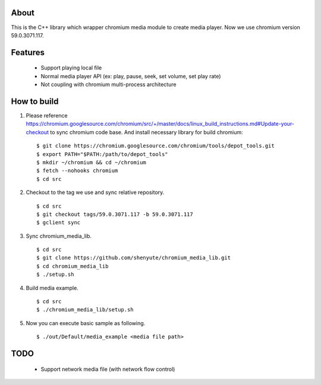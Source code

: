 About
=====

This is the C++ library which wrapper chromium media module to create media player.
Now we use chromium version 59.0.3071.117.

Features
========

 * Support playing local file
 * Normal media player API (ex: play, pause, seek, set volume, set play rate)
 * Not coupling with chromium multi-process architecture

How to build
============

1. Please reference https://chromium.googlesource.com/chromium/src/+/master/docs/linux_build_instructions.md#Update-your-checkout to sync chromium code base. And install necessary library for build chromium::

    $ git clone https://chromium.googlesource.com/chromium/tools/depot_tools.git
    $ export PATH="$PATH:/path/to/depot_tools"
    $ mkdir ~/chromium && cd ~/chromium
    $ fetch --nohooks chromium
    $ cd src

2. Checkout to the tag we use and sync relative repository. ::

    $ cd src
    $ git checkout tags/59.0.3071.117 -b 59.0.3071.117
    $ gclient sync


3. Sync chromium_media_lib. ::

   $ cd src
   $ git clone https://github.com/shenyute/chromium_media_lib.git
   $ cd chromium_media_lib
   $ ./setup.sh

4. Build media example. ::

   $ cd src
   $ ./chromium_media_lib/setup.sh


5. Now you can execute basic sample as following. ::

   $ ./out/Default/media_example <media file path>


TODO
====

 * Support network media file (with network flow control)
